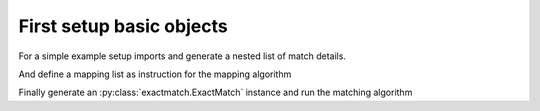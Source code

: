 
.. py:currentmodule:: goma

First setup basic objects
=========================

For a simple example setup imports and generate a nested list of match details.

.. doctest::

    >>> from goma.exactmatch import ExactMatch
    >>> detail_list = [["Property1","Value1_2"],["Property2","Value2_2"],["Property3","Value3_2"]]

And define a mapping list as instruction for the mapping algorithm

.. doctest::

   >>> mapping_list = list()
   >>> mapping_list.append(["Property1","Property2","Property3","Target"])
   >>> mapping_list.append(["Value1_1","Value2_1","Value3_1","Target1"])
   >>> mapping_list.append(["Value1_2","Value2_2","Value3_2","Target2"])

Finally generate an :py:class:`exactmatch.ExactMatch` instance and run the matching algorithm

.. doctest::

   >>> exact_match = ExactMatch()
    >>> exact_match.match(detail_list, mapping_list)
   "Target2"
